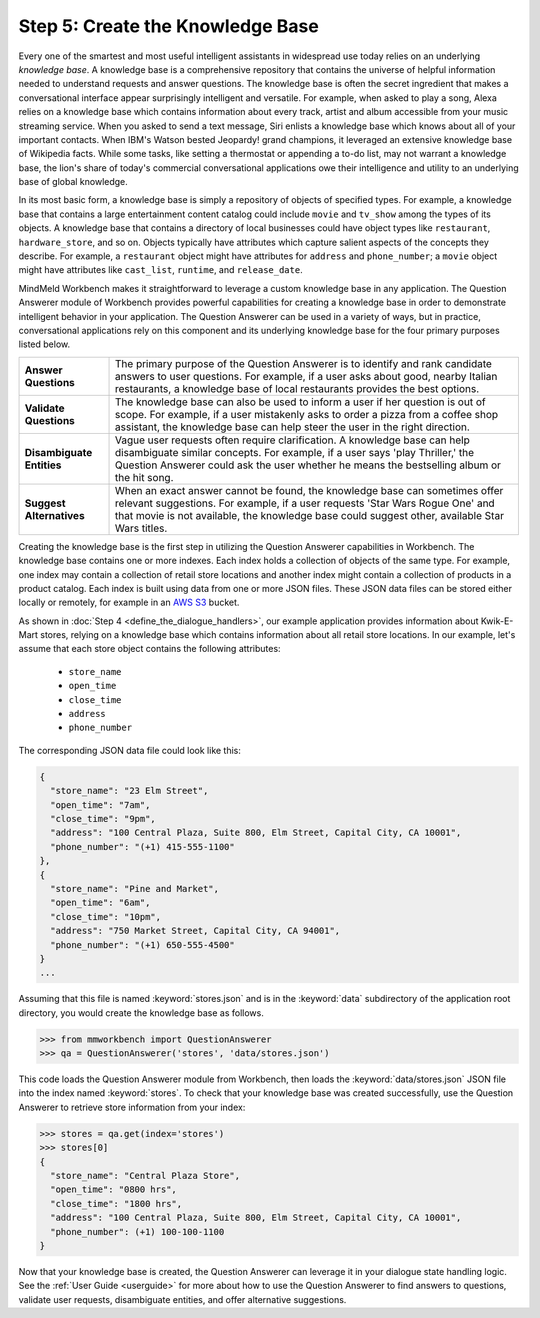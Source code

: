 Step 5: Create the Knowledge Base
===================================================

Every one of the smartest and most useful intelligent assistants in widespread use today relies on an underlying *knowledge base*. A knowledge base is a comprehensive repository that contains the universe of helpful information needed to understand requests and answer questions. The knowledge base is often the secret ingredient that makes a conversational interface appear surprisingly intelligent and versatile. For example, when asked to play a song, Alexa relies on a knowledge base which contains information about every track, artist and album accessible from your music streaming service. When you asked to send a text message, Siri enlists a knowledge base which knows about all of your important contacts. When IBM's Watson bested Jeopardy! grand champions, it leveraged an extensive knowledge base of Wikipedia facts. While some tasks, like setting a thermostat or appending a to-do list, may not warrant a knowledge base, the lion's share of today's commercial conversational applications owe their intelligence and utility to an underlying base of global knowledge.

In its most basic form, a knowledge base is simply a repository of objects of specified types. For example, a knowledge base that contains a large entertainment content catalog could include ``movie`` and ``tv_show`` among the types of its objects. A knowledge base that contains a directory of local businesses could have object types like ``restaurant``, ``hardware_store``, and so on. Objects typically have attributes which capture salient aspects of the concepts they describe. For example, a ``restaurant`` object might have attributes for ``address`` and ``phone_number``; a ``movie`` object might have attributes like ``cast_list``, ``runtime``, and ``release_date``.

MindMeld Workbench makes it straightforward to leverage a custom knowledge base in any application. The Question Answerer module of Workbench provides powerful capabilities for creating a knowledge base in order to demonstrate intelligent behavior in your application. The Question Answerer can be used in a variety of ways, but in practice, conversational applications rely on this component and its underlying knowledge base for the four primary purposes listed below.

============================ ===
**Answer Questions**         The primary purpose of the Question Answerer is to identify and rank candidate answers to user questions. For example, if a user asks about good, nearby Italian restaurants, a knowledge base of local restaurants provides the best options.
**Validate Questions**       The knowledge base can also be used to inform a user if her question is out of scope. For example, if a user mistakenly asks to order a pizza from a coffee shop assistant, the knowledge base can help steer the user in the right direction.
**Disambiguate Entities**    Vague user requests often require clarification. A knowledge base can help disambiguate similar concepts. For example, if a user says 'play Thriller,' the Question Answerer could ask the user whether he means the bestselling album or the hit song.
**Suggest Alternatives**     When an exact answer cannot be found, the knowledge base can sometimes offer relevant suggestions. For example, if a user requests 'Star Wars Rogue One' and that movie is not available, the knowledge base could suggest other, available Star Wars titles.
============================ ===

Creating the knowledge base is the first step in utilizing the Question Answerer capabilities in Workbench. The knowledge base contains one or more indexes. Each index holds a collection of objects of the same type. For example, one index may contain a collection of retail store locations and another index might contain a collection of products in a product catalog. Each index is built using data from one or more JSON files. These JSON data files can be stored either locally or remotely, for example in an `AWS S3 <https://aws.amazon.com/s3/>`_ bucket.

As shown in :doc:`Step 4 <define_the_dialogue_handlers>`, our example application provides information about Kwik-E-Mart stores, relying on a knowledge base which contains information about all retail store locations. In our example, let's assume that each store object contains the following attributes:

    * ``store_name``
    * ``open_time``
    * ``close_time``
    * ``address``
    * ``phone_number``

The corresponding JSON data file could look like this:

.. code-block:: javascript

  {
    "store_name": "23 Elm Street",
    "open_time": "7am",
    "close_time": "9pm",
    "address": "100 Central Plaza, Suite 800, Elm Street, Capital City, CA 10001",
    "phone_number": "(+1) 415-555-1100"
  },
  {
    "store_name": "Pine and Market",
    "open_time": "6am",
    "close_time": "10pm",
    "address": "750 Market Street, Capital City, CA 94001",
    "phone_number": "(+1) 650-555-4500"
  }
  ...

Assuming that this file is named :keyword:`stores.json` and is in the :keyword:`data` subdirectory of the application root directory, you would create the knowledge base as follows.

.. code:: python

  >>> from mmworkbench import QuestionAnswerer
  >>> qa = QuestionAnswerer('stores', 'data/stores.json')

This code loads the Question Answerer module from Workbench, then loads the :keyword:`data/stores.json` JSON file into the index named :keyword:`stores`. To check that your knowledge base was created successfully, use the Question Answerer to retrieve store information from your index:

.. code:: python

  >>> stores = qa.get(index='stores')
  >>> stores[0]
  {
    "store_name": "Central Plaza Store",
    "open_time": "0800 hrs",
    "close_time": "1800 hrs",
    "address": "100 Central Plaza, Suite 800, Elm Street, Capital City, CA 10001",
    "phone_number": (+1) 100-100-1100
  }

Now that your knowledge base is created, the Question Answerer can leverage it in your dialogue state handling logic. See the :ref:`User Guide <userguide>` for more about how to use the Question Answerer to find answers to questions, validate user requests, disambiguate entities, and offer alternative suggestions.


